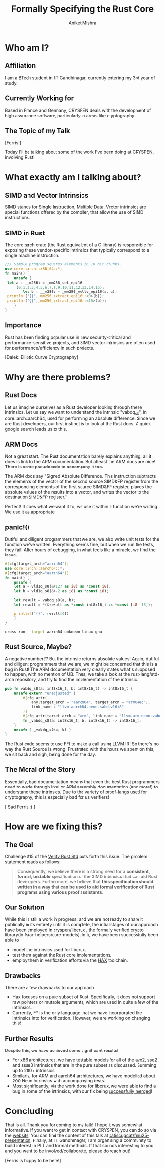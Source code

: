 #+title: Formally Specifying the Rust Core
#+author: Aniket Mishra
#+email: aniket.mishra@iitgn.ac.in

* Who am I?
** Affiliation
   [[file:./IITGN.png]]

   I am a BTech student in IIT Gandhinagar, currently  entering my 3rd year of study.
** Currently Working for
   
   [[file:./CRYSPEN.png]]

   Based in France and Germany, CRYSPEN deals with the development of high assurance software, particularly in areas like cryptography.
   
** The Topic of my Talk
   [[file:./cuddlyferris.png]] [Ferris!]

   Today I'll be talking about some of the work I've been doing at CRYSPEN, involving Rust! 
* What exactly am I talking about?
  
** SIMD and Vector Intrinsics
   :PROPERTIES:
   :ORG-IMAGE-ACTUAL-WIDTH: 200
   :END:
   [[./intel.png]] [[./arm.png]]
   
   SIMD stands for Single Instruction, Multiple Data. Vector intrinsics are special functions offered by the compiler, that allow the use of SIMD instructions.
** SIMD in Rust
   The core::arch crate (the Rust equivalent of a C library) is responsible for exposing these vendor-specific intrinsics that typically correspond to a single machine instruction.
   #+begin_src rust :exports both
   /// Simple program squares elements in 16 bit chunks.
   use core::arch::x86_64::*;
   fn main() {
       unsafe {
   	let a : __m256i = _mm256_set_epi16
   	    (0,1,2,3,4,5,6,7,8,9,10,11,12,13,14,15);
           let b : __m256i = _mm256_mullo_epi16(a, a);
   	println!("{}",_mm256_extract_epi16::<0>(b));
   	println!("{}",_mm256_extract_epi16::<15>(b));
       }
   }
   #+end_src

   #+RESULTS:
   
** Importance
   :PROPERTIES:
   :ORG-IMAGE-ACTUAL-WIDTH: 400
   :END:
   Rust has been finding popular use in new security-critical and performance-sensitive projects, and SIMD vector intrinsics are often used for performance/efficiency in such projects.

   [[file:./EXTERMINATE.png]] [Dalek: Elliptic Curve Cryptography]
   
  
* Why are there problems?
** Rust Docs
   Let us imagine ourselves as a Rust developer looking through these intrinsics. Let us say we want to understand the intrinsic "vabdq_s8", in core::arch::aarch64, used for performing an absolute difference. Since we are Rust developers, our first instinct is to look at the Rust docs. A quick google search leads us to this.
   
   [[file:./vabdq.png]]

** ARM Docs
   Not a great start. The Rust documentation barely explains anything, all it does is link to the ARM documentation. But atleast the ARM docs are nice! There is some pseudocode to accompany it too.

   The ARM docs say "Signed Absolute Difference. This instruction subtracts the elements of the vector of the second source SIMD&FP register from the corresponding elements of the first source SIMD&FP register, places the absolute values of the results into a vector, and writes the vector to the destination SIMD&FP register."

   Perfect! It does what we want it to, we use it within a function we're writing. We use it as appropriate. 
** panic!()
   Dutiful and diligent programmers that we are, we also write unit tests for the function we've written. Everything seems fine, but when we run the tests, they fail! After hours of debugging, in what feels like a miracle, we find the issue.
   
   #+begin_src rust :eval never
   #[cfg(target_arch="aarch64")]
   use core::arch::aarch64::*;
   #[cfg(target_arch="aarch64")]
   fn main() {
       unsafe {
	   let a = vld1q_s8(&(127 as i8) as *const i8);
	   let b = vld1q_s8(&(-2 as i8) as *const i8);

	   let result = vabdq_s8(a, b);
	   let result = *(&result as *const int8x16_t as *const [i8; 16]);

	   println!("{}", result[0])
       }
   }
   #+end_src

   #+begin_src bash :dir ./example/ :results output :eval yes :exports both
   cross run --target aarch64-unknown-linux-gnu
   #+end_src

   #+RESULTS:

** Rust Source, Maybe?
   A negative number?? But the intrinsic returns absolute values! Again, dutiful and diligent programmers that we are, we might be concerned that this is a bug in Rust! The ARM documentation very clearly states what's supposed to happen, with no mention of UB. Thus, we take a look at the rust-lang/std-arch repository, and try to find the implementation of the intrinsic.
   
   #+begin_src rust :eval never
   pub fn vabdq_s8(a: int8x16_t, b: int8x16_t) -> int8x16_t {
       unsafe extern "unadjusted" {
           #[cfg_attr(
               any(target_arch = "aarch64", target_arch = "arm64ec"),
               link_name = "llvm.aarch64.neon.sabd.v16i8"
           )]
           #[cfg_attr(target_arch = "arm", link_name = "llvm.arm.neon.vabds.v16i8")]
           fn _vabdq_s8(a: int8x16_t, b: int8x16_t) -> int8x16_t;
       }
       unsafe { _vabdq_s8(a, b) }
   }
   #+end_src

   The Rust code seems to use FFI to make a call using LLVM IR! So there's no way the Rust Source is wrong. Frustrated with the hours we spent on this, we sit back and sigh, being done for the day.
   
** The Moral of the Story
   :PROPERTIES:
   :ORG-IMAGE-ACTUAL-WIDTH: 400
   :END:
   Essentially, bad documentation means that even the best Rust programmers need to wade through Intel or ARM assembly documentation (and more!) to understand these intrinsics. Due to the variety of proof-langs used for cryptography, this is especially bad for us verifiers!

   [[./panic.png]] [ Sad Ferris :( ]
   
* How are we fixing this?
** The Goal
   Challenge #15 of the [[https://model-checking.github.io/verify-rust-std/challenges/0015-intrinsics-simd.html][Verify Rust Std]] puts forth this issue. The problem statement reads as follows:

   #+begin_quote
   Consequently, we believe there is a strong need for a *consistent, formal, testable* specification of the SIMD intrinsics that can aid Rust developers. Furthermore, we believe that *this specification should written in a way that can be used to aid formal verification of Rust programs using various proof assistants*.
   #+end_quote

** Our Solution
   While this is still a work in progress, and we are not ready to share it publically in its entirety until it is complete, the intial stages of our approach have been employed in [[file:~/github-repos/cryspen-stuff/libcrux/fstar-helpers/core-models/src/lib.rs][cryspen/libcrux]] , the formally verified crypto library(in fstar-helpers/core-models). In it, we have been successfully been able to
   + model the intrinsics used for libcrux.
   + test them against the Rust core implementations.
   + employ them in verification efforts via the [[https://cryspen.com/hax-toolchain/][HAX]] toolchain.
** Drawbacks
   There are a few drawbacks to our approach
   + Hax focuses on a pure subset of Rust. Specifically, it does not support raw pointers or mutable arguments, which are used in quite a few of the intrinsics.
   + Currently, F* is the only language that we have incorporated the intrinsics into for verification. However, we are working on changing this!
** Further Results
   Despite this, we have achieved some significant results!
   + For x86 architectures, we have testable models for all of the avx2, sse2 and ssse3 intrinsics that are in the pure subset as discussed. Summing up to 200+ intrinsics!
   + Similarly, for ARM and aarch64 architectures, we have modelled about 200 Neon intrinsics with accompanying tests.
   + Most significantly, via the work done for libcrux, we were able to find a bug in some of the intrinsics, with our fix being [[https://github.com/rust-lang/stdarch/pull/1823][successfully merged]]!
   [[file:./pr.png]]

* Concluding
  That is all. Thank you for coming to my talk! I hope it was somewhat informative.
  If you want to get in contact with CRYSPEN, you can do so via the [[https://cryspen.com/][website]].
  You can find the content of this talk at [[https://github.com/satiscugcat/fmu25-presentation][satiscugcat/fmu25-presentation]].
  Finally, at IIT Gandhinagar, I am organising a community to build interest in PLT and formal methods. If that sounds interesting to you and you want to be involved/collaborate, please do reach out!

  [[file:./Ferris.png]] [Ferris is happy to be here!]
   
